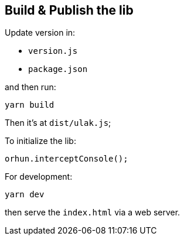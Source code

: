 == Build & Publish the lib

Update version in:

* `version.js`
* `package.json`

and then run:

```
yarn build
```

Then it's at `dist/ulak.js`;

To initialize the lib:

```
orhun.interceptConsole();
```

For development:

```
yarn dev
```

then serve the `index.html` via a web server.

